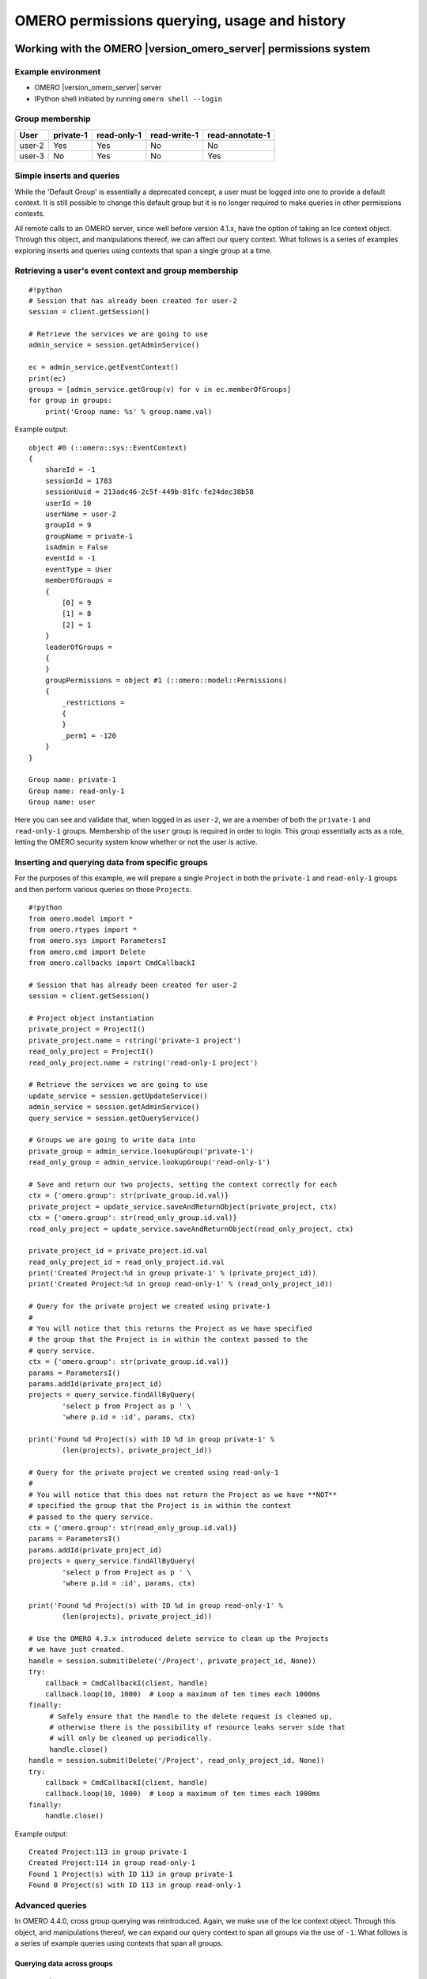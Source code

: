 OMERO permissions querying, usage and history
=============================================

Working with the OMERO |version_omero_server| permissions system
----------------------------------------------------------------

Example environment
^^^^^^^^^^^^^^^^^^^

* OMERO |version_omero_server| server
* IPython shell initiated by running ``omero shell --login``

Group membership
^^^^^^^^^^^^^^^^

======  =========  ===========  ============  ===============
User    private-1  read-only-1  read-write-1  read-annotate-1
======  =========  ===========  ============  ===============
user-2  Yes        Yes          No            No
user-3  No         Yes          No            Yes
======  =========  ===========  ============  ===============

Simple inserts and queries
^^^^^^^^^^^^^^^^^^^^^^^^^^

While the 'Default Group' is essentially a deprecated concept, a user must be 
logged into one to provide a default context. It is still possible to change 
this default group but it is no longer required to make queries in other 
permissions contexts.

All remote calls to an OMERO server, since well before version 4.1.x, have the 
option of taking an Ice context object. Through this object, and manipulations 
thereof, we can affect our query context. What follows is a series of examples 
exploring inserts and queries using contexts that span a single group at a 
time.

Retrieving a user's event context and group membership
^^^^^^^^^^^^^^^^^^^^^^^^^^^^^^^^^^^^^^^^^^^^^^^^^^^^^^

::

    #!python
    # Session that has already been created for user-2
    session = client.getSession()
    
    # Retrieve the services we are going to use
    admin_service = session.getAdminService()
    
    ec = admin_service.getEventContext()
    print(ec)
    groups = [admin_service.getGroup(v) for v in ec.memberOfGroups]
    for group in groups:
        print('Group name: %s' % group.name.val)


Example output:

::

    object #0 (::omero::sys::EventContext)
    {
        shareId = -1
        sessionId = 1783
        sessionUuid = 213adc46-2c5f-449b-81fc-fe24dec38b58
        userId = 10
        userName = user-2
        groupId = 9
        groupName = private-1
        isAdmin = False
        eventId = -1
        eventType = User
        memberOfGroups = 
        {
            [0] = 9
            [1] = 8
            [2] = 1
        }
        leaderOfGroups = 
        {
        }
        groupPermissions = object #1 (::omero::model::Permissions)
        {
            _restrictions = 
            {
            }
            _perm1 = -120
        }
    }
    
    Group name: private-1
    Group name: read-only-1
    Group name: user


Here you can see and validate that, when logged in as ``user-2``, we are a 
member of both the ``private-1`` and ``read-only-1`` groups. Membership of the 
``user`` group is required in order to login. This group essentially acts as a 
role, letting the OMERO security system know whether or not the user is 
active.

Inserting and querying data from specific groups
^^^^^^^^^^^^^^^^^^^^^^^^^^^^^^^^^^^^^^^^^^^^^^^^

For the purposes of this example, we will prepare a single ``Project`` in both 
the ``private-1`` and ``read-only-1`` groups and then perform various queries 
on those ``Projects``.

::

    #!python
    from omero.model import *
    from omero.rtypes import *
    from omero.sys import ParametersI
    from omero.cmd import Delete
    from omero.callbacks import CmdCallbackI
    
    # Session that has already been created for user-2
    session = client.getSession()
    
    # Project object instantiation
    private_project = ProjectI()
    private_project.name = rstring('private-1 project')
    read_only_project = ProjectI()
    read_only_project.name = rstring('read-only-1 project')
    
    # Retrieve the services we are going to use
    update_service = session.getUpdateService()
    admin_service = session.getAdminService()
    query_service = session.getQueryService()
    
    # Groups we are going to write data into
    private_group = admin_service.lookupGroup('private-1')
    read_only_group = admin_service.lookupGroup('read-only-1')
    
    # Save and return our two projects, setting the context correctly for each
    ctx = {'omero.group': str(private_group.id.val)}
    private_project = update_service.saveAndReturnObject(private_project, ctx)
    ctx = {'omero.group': str(read_only_group.id.val)}
    read_only_project = update_service.saveAndReturnObject(read_only_project, ctx)

    private_project_id = private_project.id.val
    read_only_project_id = read_only_project.id.val
    print('Created Project:%d in group private-1' % (private_project_id))
    print('Created Project:%d in group read-only-1' % (read_only_project_id))
    
    # Query for the private project we created using private-1
    # 
    # You will notice that this returns the Project as we have specified
    # the group that the Project is in within the context passed to the
    # query service.
    ctx = {'omero.group': str(private_group.id.val)}
    params = ParametersI()
    params.addId(private_project_id)
    projects = query_service.findAllByQuery(
            'select p from Project as p ' \
            'where p.id = :id', params, ctx)
    
    print('Found %d Project(s) with ID %d in group private-1' %
            (len(projects), private_project_id))
    
    # Query for the private project we created using read-only-1
    #
    # You will notice that this does not return the Project as we have **NOT**
    # specified the group that the Project is in within the context
    # passed to the query service.
    ctx = {'omero.group': str(read_only_group.id.val)}
    params = ParametersI()
    params.addId(private_project_id)
    projects = query_service.findAllByQuery(
            'select p from Project as p ' \
            'where p.id = :id', params, ctx)
    
    print('Found %d Project(s) with ID %d in group read-only-1' %
            (len(projects), private_project_id))
    
    # Use the OMERO 4.3.x introduced delete service to clean up the Projects
    # we have just created.
    handle = session.submit(Delete('/Project', private_project_id, None))
    try:
        callback = CmdCallbackI(client, handle)
        callback.loop(10, 1000)  # Loop a maximum of ten times each 1000ms
    finally:
         # Safely ensure that the Handle to the delete request is cleaned up,
         # otherwise there is the possibility of resource leaks server side that
         # will only be cleaned up periodically.
         handle.close()
    handle = session.submit(Delete('/Project', read_only_project_id, None))
    try:
        callback = CmdCallbackI(client, handle)
        callback.loop(10, 1000)  # Loop a maximum of ten times each 1000ms
    finally:
        handle.close()


Example output:

::

    Created Project:113 in group private-1
    Created Project:114 in group read-only-1
    Found 1 Project(s) with ID 113 in group private-1
    Found 0 Project(s) with ID 113 in group read-only-1


Advanced queries
^^^^^^^^^^^^^^^^

In OMERO 4.4.0, cross group querying was reintroduced. Again, we make use of 
the Ice context object. Through this object, and manipulations thereof, we can 
expand our query context to span all groups via the use of ``-1``. What 
follows is a series of example queries using contexts that span all groups.

Querying data across groups
"""""""""""""""""""""""""""

::

    #!python
    from omero.model import *
    from omero.rtypes import *
    from omero.sys import ParametersI
    from omero.cmd import Delete, DoAll
    from omero.callbacks import CmdCallbackI
    
    # Session that has already been created for user-2
    session = client.getSession()
    
    # Project object instantiation
    private_project = ProjectI()
    private_project.name = rstring('private-1 project')
    read_only_project = ProjectI()
    read_only_project.name = rstring('read-only-1 project')
    
    # Retrieve the services we are going to use
    update_service = session.getUpdateService()
    admin_service = session.getAdminService()
    query_service = session.getQueryService()
    
    # Groups we are going to write data into
    private_group = admin_service.lookupGroup('private-1')
    read_only_group = admin_service.lookupGroup('read-only-1')
    
    # Save and return our two projects, setting the context correctly for each.
    # ALL interactions with the update service where NEW objects are concerned
    # must be passed an explicit context and NOT '-1'.  Otherwise the server
    # has no idea which set of owners to assign to the object when persisted.
    ctx = {'omero.group': str(private_group.id.val)}
    private_project = update_service.saveAndReturnObject(private_project, ctx)
    ctx = {'omero.group': str(read_only_group.id.val)}
    read_only_project = update_service.saveAndReturnObject(read_only_project, ctx)
    
    private_project_id = private_project.id.val
    read_only_project_id = read_only_project.id.val
    print('Created Project:%d in group private-1' % (private_project_id))
    print('Created Project:%d in group read-only-1' % (read_only_project_id))
    
    # Query for the private project we created using private-1
    # 
    # You will notice that this returns both Projects as we have specified
    # '-1' in the context passed to the query service.
    ctx = {'omero.group': '-1'}
    params = ParametersI()
    params.addIds([private_project_id, read_only_project_id])
    projects = query_service.findAllByQuery(
            'select p from Project as p ' \
            'where p.id in (:ids)', params, ctx)
    
    print('Found %d Project(s)' % (len(projects)))
    
    # Use the OMERO 4.3.x introduced delete service to clean up the Projects
    # we have just created. The delete service uses '-1' by default for all its
    # internal queries.  We are also introducing the 'DoAll' command, which
    # allows for the aggregation of 'Delete' commands.
    delete_requests = [
        Delete('/Project', private_project_id, None),
        Delete('/Project', read_only_project_id, None)
    ]
    handle = session.submit(DoAll(delete_requests))
    try:
        callback = CmdCallbackI(client, handle)
        callback.loop(10, 1000)  # Loop a maximum of ten times each 1000ms
    finally:
        # Safely ensure that the Handle to the delete request is cleaned up,
        # otherwise there is the possibility of resource leaks server side that
        # will only be cleaned up periodically.
        handle.close()


Example output:

::

    Created Project:117 in group private-1
    Created Project:118 in group read-only-1
    Found 2 Project(s)


Querying data across users in the same group
""""""""""""""""""""""""""""""""""""""""""""

Through the use of an ``omero.sys.ParametersI`` filter, restricting a query to 
a given user is possible. For the purposes of these examples, we will assume 
that both ``user-2`` and ``user-3`` have a single project each in the 
``read-only-1`` group.

::

    #!python
    from omero.model import *
    from omero.rtypes import *
    from omero.sys import ParametersI
    
    # Session that has already been created for user-2
    session = client.getSession()
    
    # Retrieve the services we are going to use
    admin_service = session.getAdminService()
    query_service = session.getQueryService()
    
    # Groups we are going to query
    read_only_group = admin_service.lookupGroup('read-only-1')
    
    # Users we are going to query
    user_2 = admin_service.lookupExperimenter('user-2')
    user_3 = admin_service.lookupExperimenter('user-3')
    
    # Print the members of 'read-only-1'
    print('Members of "read-only-1" (experimenter_id, username): %r' %
        [(v.id.val, v.omeName.val) for v in read_only_group.linkedExperimenterList()])
    
    # Query for all projects
    ctx = {'omero.group': str(read_only_group.id.val)}
    projects = query_service.findAllByQuery(
            'select p from Project as p', None, ctx)
    print('All projects in "read-only-1" (project_id, owner_id): %r' %
        [(v.id.val, v.details.owner.id.val) for v in projects])
    
    # Query for projects owned by 'user-2'
    ctx = {'omero.group': str(read_only_group.id.val)}
    params = ParametersI()
    params.addId(user_2.id.val)
    projects = query_service.findAllByQuery(
            'select p from Project as p ' \
            'where p.details.owner.id = :id', params, ctx)
    print('Projects owned by "user-2" in "read-only-1" (project_id, owner_id): %r' %
        [(v.id.val, v.details.owner.id.val) for v in projects])
    
    # Query for projects owned by 'user-3'
    ctx = {'omero.group': str(read_only_group.id.val)}
    params = ParametersI()
    params.addId(user_3.id.val)
    projects = query_service.findAllByQuery(
            'select p from Project as p ' \
            'where p.details.owner.id = :id', params, ctx)
    print('Projects owned by "user-3" in "read-only-1" (project_id, owner_id): %r' %
        [(v.id.val, v.details.owner.id.val) for v in projects])


Example output:

::

    Members of "read-only-1" (experimenter_id, username): [(10L, 'user-2'), (9L, 'user-3')]
    All projects in "read-only-1" (project_id, owner_id): [(4L, 10L), (7L, 9L)]
    Projects owned by "user-2" in "read-only-1" (project_id, owner_id): [(4L, 10L)]
    Projects owned by "user-3" in "read-only-1" (project_id, owner_id): [(7L, 9L)]


.. _permissions object:

Utilizing the Permissions object
^^^^^^^^^^^^^^^^^^^^^^^^^^^^^^^^

Every object that is retrieved from the server via the query service, 
regardless of the context used, has a fully functional 
``omero.model.PermissionsI`` object. This object contains various methods to 
allow the caller to interrogate the operations that are possible by the 
current user on the object:

- :slicedoc_blitz:`canAnnotate() <omero/model/Permissions.html#canAnnotate>`
- :slicedoc_blitz:`canChgrp() <omero/model/Permissions.html#canChgrp>`
- :slicedoc_blitz:`canChown() <omero/model/Permissions.html#canChown>`
- :slicedoc_blitz:`canDelete() <omero/model/Permissions.html#canDelete>`
- :slicedoc_blitz:`canEdit() <omero/model/Permissions.html#canEdit>`
- :slicedoc_blitz:`canLink() <omero/model/Permissions.html#canLink>`

Troubleshooting permissions issues
----------------------------------

Data disappears after a change of the primary group of a user
^^^^^^^^^^^^^^^^^^^^^^^^^^^^^^^^^^^^^^^^^^^^^^^^^^^^^^^^^^^^^

As outlined above, changes were made so that by default queries do not span 
multiple groups and the 'Primary or Default Group' is essentially a deprecated 
concept. If you have multiple groups and you are attempting to make queries by 
switching the 'Active Group' via the ``setSecurityContext()`` method of an 
active session (``omero.cmd.SessionPrx``), those queries will be scoped only 
to that group. If you want your queries to act more like they did in 4.1.x, 
setting ``omero.group=-1`` will achieve that.

However, the reasons we made these changes have more to them than just API 
usage and the OMERO client history of only showing the data from one group at 
a time. Changing the 'Active Group' is both expensive because of the atomicity 
requirements the server enforces and can create dangerous concurrency 
situations. This is further complicated by the addition of the change group 
and delete background processes since 4.1.x. Manipulating a session's 'Primary 
or Default Group' during these tasks can have drastic effects. Changing the 
'Active Group' is forbidden if there are any stateful services 
(``omero.api.RenderingPrx`` for example) currently open.

In short, in OMERO |version_omero_server| you absolutely **should not** be switching the 
'Primary or Default Group' of the user, or the 'Active Group' of a session, as 
a means to achieve cross group querying.

Listing other users' data in read-only groups
^^^^^^^^^^^^^^^^^^^^^^^^^^^^^^^^^^^^^^^^^^^^^

In order to list other users' data associated with read-only 
groups of which you are a member, you can also use the context object and set 
the omero.group to -1. In addition, you can add a filter to the query to only 
select the other users' data. You can do this either by using the 
``omero.sys.ParametersI`` object's ``exp()`` method when using the 
``IContainer`` service, or by an explicit query when using ``IQuery`` service. 

Is the default group the primary group when not specifying the context?
^^^^^^^^^^^^^^^^^^^^^^^^^^^^^^^^^^^^^^^^^^^^^^^^^^^^^^^^^^^^^^^^^^^^^^^

The value of the ``groupId`` property of the ``omero.sys.EventContext`` is the 
"Active Group" for the created session. It can be modified as described above 
with the restrictions outlined. Unless the session has been created by means 
other than ``createSession()`` on an ``omero.client`` object, this will be the 
user's "Primary or Default Group." A user's 'Primary or Default Group' is the 
first group in the collection that describes the relation ``Experimenter <--> 
ExperimenterGroup``. It can be set by the ``setDefaultGroup()`` method on the 
``IAdmin`` service.

What about when importing data without specifying the context object?
"""""""""""""""""""""""""""""""""""""""""""""""""""""""""""""""""""""

Exactly as outlined above. Import does nothing different or special. If you 
want the operating context of an import to be different from the default you 
must specify it as such.

Specifying the group context as -1 when deleting data
^^^^^^^^^^^^^^^^^^^^^^^^^^^^^^^^^^^^^^^^^^^^^^^^^^^^^

There is no need to do this. Complete graphs cannot span multiple groups and 
queries are only (unless otherwise filtered) restricted at the group level and 
not at the level of the user. Furthermore, the delete service always 
internally performs all its queries in the ``omero.group=-1`` context unless 
another more explicit one is specified.

History
-------

The OMERO permissions model has had a significant overhaul from version 4.1.x 
to 4.4.x. Users and groups have existed in OMERO since well before the initial 
4.1.x releases and numerous permissions levels were possible in the 4.1.x 
series but it was largely assumed that an Experimenter belonged to a single 
Group and that the permissions of that Group were private.
 
The OMERO permissions system received its first significant update in 4.2.0 
with the introduction of multiple group support throughout the platform and 
group permissions levels. 

In a 4.1.x object graph ``Group`` containment was not enforced i.e. two linked 
objects (such as a ``Project`` and ``Dataset``) could in theory be members of 
two distinct ``Groups``. All objects continued to carry their permissions and 
those permissions were persisted in the database.

Things to note about 4.2.x permissions
^^^^^^^^^^^^^^^^^^^^^^^^^^^^^^^^^^^^^^

* Objects could not be moved between groups easily.
* It was not possible to reduce the permissions level of a group.
* The delete service (introduced in OMERO 4.2.1) was made aware of the 
  permissions system.
* 'Default Group' switching was required to make queries in different 
  permissions contexts.

.. note:: Queries span only one group at a time. Inserts and updates as other 
          users must be done by creating a session as that user.

Changes for OMERO 4.4.x
^^^^^^^^^^^^^^^^^^^^^^^

The second major OMERO permissions system innovations were performed in 4.4.0:

* Cross group querying was reintroduced.
* Change group was enabled, allowing the movement of graphs of objects between 
  groups.
* Permissions level reduction was made possible for read-annotate to read-only 
  transitions.
* A thorough user interface review resulted in the following features being made available in the UI:
   - single group browsing and user-switching (available since 4.4.0)
   - browsing data across multiple groups (available since 4.4.6 and refined in 4.4.7)
* The concept of a 'Default or Primary Group' was deprecated.

.. note:: Queries, inserts and updates span ``any`` or ``all`` groups and ``any`` user via options flags.

Changes for OMERO 5.4.x
^^^^^^^^^^^^^^^^^^^^^^^

OMERO 5.4.0 included Restricted Administrators as a new user role. See
:doc:`/sysadmins/restricted-admins` and :doc:`LightAdmins` for
more information.
